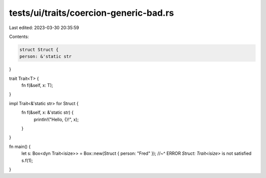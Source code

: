 tests/ui/traits/coercion-generic-bad.rs
=======================================

Last edited: 2023-03-30 20:35:59

Contents:

.. code-block:: rs

    struct Struct {
    person: &'static str
}

trait Trait<T> {
    fn f(&self, x: T);
}

impl Trait<&'static str> for Struct {
    fn f(&self, x: &'static str) {
        println!("Hello, {}!", x);
    }
}

fn main() {
    let s: Box<dyn Trait<isize>> = Box::new(Struct { person: "Fred" });
    //~^ ERROR `Struct: Trait<isize>` is not satisfied
    s.f(1);
}


